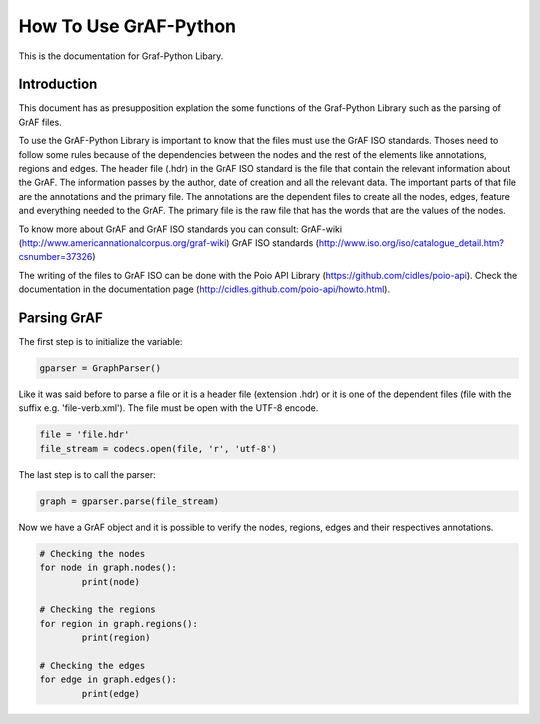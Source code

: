 **********************
How To Use GrAF-Python
**********************

This is the documentation for Graf-Python Libary.

Introduction
============  

This document has as presupposition explation the some functions of the Graf-Python Library such as the parsing of GrAF files.

To use the GrAF-Python Library is important to know that the files must use the GrAF ISO standards. Thoses need to follow some rules because of the dependencies between the nodes and the rest of the elements like annotations, regions and edges. The header file (.hdr) in the GrAF ISO standard is the file that contain the relevant information about the GrAF. The information passes by the author, date of creation and all the relevant data. The important parts of that file are the annotations and the primary file. The annotations are the dependent files to create all the nodes, edges, feature and everything needed to the GrAF. The primary file is the raw file that has the words that are the values of the nodes.

To know more about GrAF and GrAF ISO standards you can consult:
GrAF-wiki (http://www.americannationalcorpus.org/graf-wiki)
GrAF ISO standards (http://www.iso.org/iso/catalogue_detail.htm?csnumber=37326)

The writing of the files to GrAF ISO can be done with the Poio API Library (https://github.com/cidles/poio-api). Check the documentation in the documentation page (http://cidles.github.com/poio-api/howto.html).

Parsing GrAF
============

The first step is to initialize the variable:

.. code-block:: python

	gparser = GraphParser()

Like it was said before to parse a file or it is a header file (extension .hdr) or it is one of the dependent files (file with the suffix e.g. 'file-verb.xml'). The file must be open with the UTF-8 encode.

.. code-block:: python

	file = 'file.hdr'
        file_stream = codecs.open(file, 'r', 'utf-8')

The last step is to call the parser:

.. code-block:: python

        graph = gparser.parse(file_stream)

Now we have a GrAF object and it is possible to verify the nodes, regions, edges and their respectives annotations.

.. code-block:: python

        # Checking the nodes
	for node in graph.nodes():
		print(node)

        # Checking the regions
	for region in graph.regions():
		print(region)

        # Checking the edges
	for edge in graph.edges():
		print(edge)
